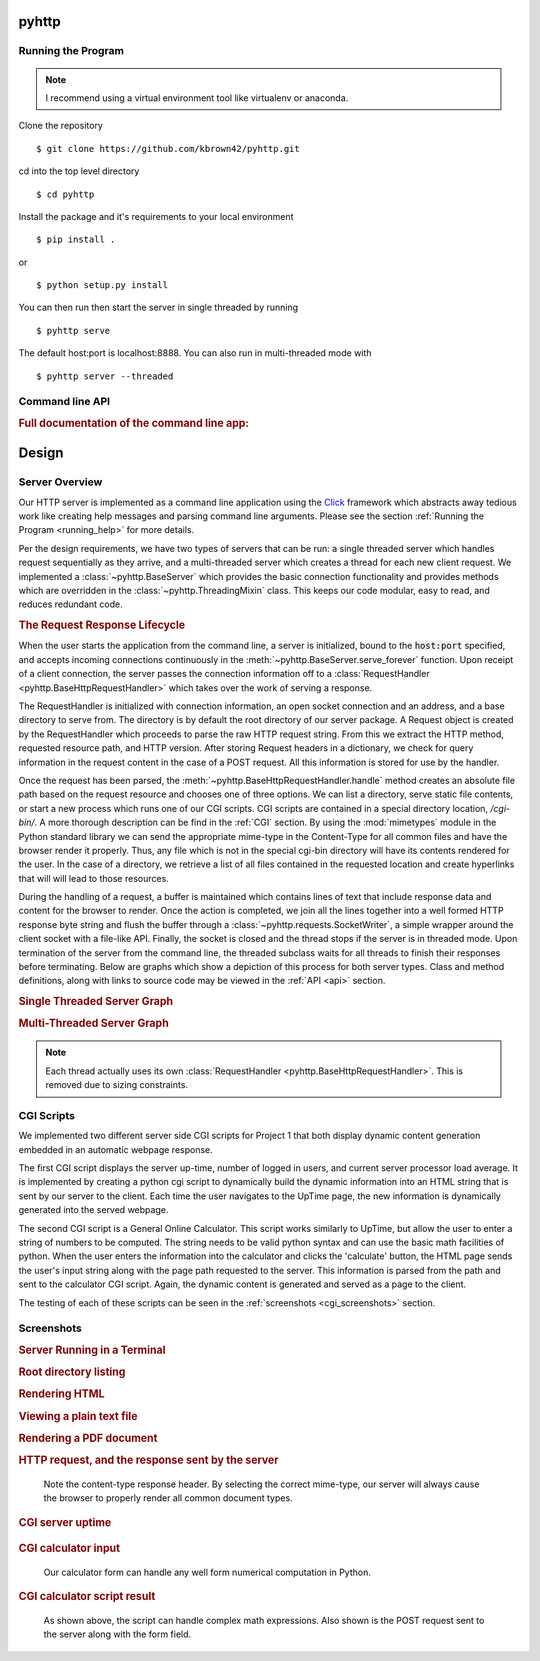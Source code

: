 .. highlight:: shell

=======
pyhttp
=======

.. module:: pyhttp

.. _running_help:

Running the Program
----------------------

.. Note:: I recommend using a virtual environment tool like virtualenv or anaconda.

Clone the repository ::

    $ git clone https://github.com/kbrown42/pyhttp.git

cd into the top level directory ::

   $ cd pyhttp

Install the package and it's requirements to your local environment ::

   $ pip install .

or ::

   $ python setup.py install

You can then run then start the server in single threaded by running ::

    $ pyhttp serve

The default host:port is localhost:8888. You can also run in multi-threaded mode with ::

    $ pyhttp server --threaded


Command line API
-----------------
.. rubric:: Full documentation of the command line app:

.. click:: pyhttp.__main__:pyhttp
    :prog: pyhttp
    :show-nested:


================
Design
================

Server Overview
----------------

Our HTTP server is implemented as a command line application using the Click_ framework which abstracts away tedious work like creating help messages and parsing command line arguments.  Please see the section :ref:`Running the Program <running_help>` for more details.

Per the design requirements, we have two types of servers that can be run: a single threaded server which handles request sequentially as they arrive, and a multi-threaded server which creates a thread for each new client request.  We implemented a :class:`~pyhttp.BaseServer` which provides the basic connection functionality and provides methods which are overridden in the :class:`~pyhttp.ThreadingMixin` class.  This keeps our code modular, easy to read, and reduces redundant code.

.. rubric:: The Request Response Lifecycle

When the user starts the application from the command line, a server is initialized, bound to the :code:`host:port` specified, and accepts incoming connections continuously in the :meth:`~pyhttp.BaseServer.serve_forever` function. Upon receipt of a client connection, the server passes the connection information off to a :class:`RequestHandler <pyhttp.BaseHttpRequestHandler>` which takes over the work of serving a response.

The RequestHandler is initialized with connection information, an open socket connection and an address, and a base directory to serve from.  The directory is by default the root directory of our server package.  A Request object is created by the RequestHandler which proceeds to parse the raw HTTP request string.  From this we extract the HTTP method, requested resource path, and HTTP version.  After storing Request headers in a dictionary, we check for query information in the request content in the case of a POST request.  All this information is stored for use by the handler.

Once the request has been parsed, the :meth:`~pyhttp.BaseHttpRequestHandler.handle` method creates an absolute file path based on the request resource and chooses one of three options.  We can list a directory, serve static file contents, or start a new process which runs one of our CGI scripts.  CGI scripts are contained in a special directory location, `/cgi-bin/`.  A more thorough description can be find in the :ref:`CGI` section.  By using the :mod:`mimetypes` module in the Python standard library we can send the appropriate mime-type in the Content-Type for all common files and have the browser render it properly.  Thus, any file which is not in the special cgi-bin directory will have its contents rendered for the user.  In the case of a directory, we retrieve a list of all files contained in the requested location and create hyperlinks that will will lead to those resources.

During the handling of a request, a buffer is maintained which contains lines of text that include response data and content for the browser to render.  Once the action is completed, we join all the lines together into a well formed HTTP response byte string and flush the buffer through a :class:`~pyhttp.requests.SocketWriter`, a simple wrapper around the client socket with a file-like API.  Finally, the socket is closed and the thread stops if the server is in threaded mode.  Upon termination of the server from the command line, the threaded subclass waits for all threads to finish their responses before terminating.  Below are graphs which show a depiction of this process for both server types.  Class and method definitions, along with links to source code may be viewed in the :ref:`API <api>` section.

.. rubric:: Single Threaded Server Graph

.. graphviz:: graphs/single.dot


.. rubric:: Multi-Threaded Server Graph

.. graphviz:: graphs/threaded.dot

.. note:: Each thread actually uses its own :class:`RequestHandler <pyhttp.BaseHttpRequestHandler>`.  This is removed due to sizing constraints.

.. _CGI:

CGI Scripts
---------------------------

We implemented two different server side CGI scripts for Project 1 that both display dynamic content generation embedded in an automatic webpage response.

The first CGI script displays the server up-time, number of logged in users, and current server processor load average. It is implemented by creating a python cgi script to dynamically build the dynamic information into an HTML string that is sent by our server to the client. Each time the user navigates to the UpTime page, the new information is dynamically generated into the served webpage.

The second CGI script is a General Online Calculator. This script works similarly to UpTime, but allow the user to enter a string of numbers to be computed. The string needs to be valid python syntax and can use the basic math facilities of python. When the user enters the information into the calculator and clicks the 'calculate' button, the HTML page sends the user's input string along with the page path requested to the server. This information is parsed from the path and sent to the calculator CGI script. Again, the dynamic content is generated and served as a page to the client.

The testing of each of these scripts can be seen in the :ref:`screenshots <cgi_screenshots>` section.


Screenshots
-----------

.. rubric:: Server Running in a Terminal

..  image:: img/terminal.png
    :alt: Server running in a terminal

.. rubric:: Root directory listing

.. image:: img/dir_listing.png
   :alt: top level directory listing

.. rubric:: Rendering HTML

.. image:: img/html_view.png
   :alt: Rendering HTML in the browser

.. rubric:: Viewing a plain text file

.. image:: img/python_view.png
   :alt: Rending a plain text file

.. rubric:: Rendering a PDF document

.. image:: img/pdf_view.png
   :alt: PDF rendering

.. rubric:: HTTP request, and the response sent by the server

.. figure:: img/http_headers.png
   :alt: HTTP request, and the response sent by the server

   Note the content-type response header.  By selecting the correct mime-type, our server will always cause the browser to properly render all common document types.

.. _cgi_screenshots:

.. rubric:: CGI server uptime

.. figure:: img/cgi_uptime.png
   :alt: Executed CGI script showing system uptime

.. rubric:: CGI calculator input

.. figure:: img/calc_input.png

   Our calculator form can handle any well form numerical computation in Python.

.. rubric:: CGI calculator script result

.. figure:: img/calc_result.png

   As shown above, the script can handle complex math expressions.  Also shown is the POST request sent to the server along with the form field.




.. Links used in documentation
.. _click: http://click.pocoo.org/5/



